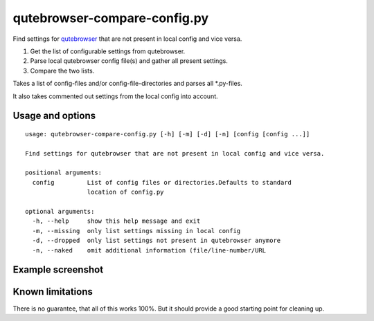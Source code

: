 qutebrowser-compare-config.py
=============================

Find settings for `qutebrowser <https://github.com/qutebrowser/qutebrowser>`__ that are not present in local config
and vice versa.

1. Get the list of configurable settings from qutebrowser.
2. Parse local qutebrowser config file(s) and gather all present settings.
3. Compare the two lists.

Takes a list of config-files and/or config-file-directories
and parses all \*.py-files.

It also takes commented out settings from the local config into account.


Usage and options
-----------------

::

    usage: qutebrowser-compare-config.py [-h] [-m] [-d] [-n] [config [config ...]]

    Find settings for qutebrowser that are not present in local config and vice versa.

    positional arguments:
      config         List of config files or directories.Defaults to standard
                     location of config.py

    optional arguments:
      -h, --help     show this help message and exit
      -m, --missing  only list settings missing in local config
      -d, --dropped  only list settings not present in qutebrowser anymore
      -n, --naked    omit additional information (file/line-number/URL


Example screenshot
------------------

.. image:: ./screenshot.png


Known limitations
-----------------

There is no guarantee, that all of this works 100%. But it should provide a
good starting point for cleaning up.
